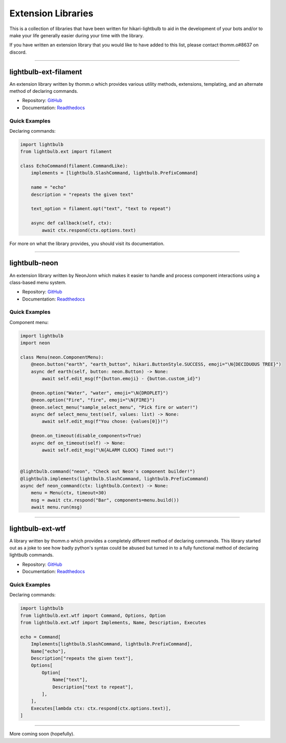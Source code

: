 .. _extension-libs:

===================
Extension Libraries
===================

This is a collection of libraries that have been written for hikari-lightbulb to aid in the development of your
bots and/or to make your life generally easier during your time with the library.

If you have written an extension library that you would like to have added to this list, please contact thomm.o#8637
on discord.

----

lightbulb-ext-filament
======================

An extension library written by thomm.o which provides various utility methods, extensions, templating, and an alternate
method of declaring commands.

- Repository: `GitHub <https://github.com/tandemdude/lightbulb-ext-filament>`_

- Documentation: `Readthedocs <https://filament.readthedocs.io/en/latest/>`_

Quick Examples
--------------

Declaring commands:

.. code-block:: python

    import lightbulb
    from lightbulb.ext import filament

    class EchoCommand(filament.CommandLike):
        implements = [lightbulb.SlashCommand, lightbulb.PrefixCommand]

        name = "echo"
        description = "repeats the given text"

        text_option = filament.opt("text", "text to repeat")

        async def callback(self, ctx):
            await ctx.respond(ctx.options.text)

For more on what the library provides, you should visit its documentation.

----

lightbulb-neon
==============

An extension library written by NeonJonn which makes it easier to handle and process component interactions using
a class-based menu system.

- Repository: `GitHub <https://github.com/neonjonn/lightbulb-neon>`_

- Documentation: `Readthedocs <https://lightbulb-neon.readthedocs.io/en/latest/>`_

Quick Examples
--------------

Component menu:

.. code-block:: python

    import lightbulb
    import neon

    class Menu(neon.ComponentMenu):
        @neon.button("earth", "earth_button", hikari.ButtonStyle.SUCCESS, emoji="\N{DECIDUOUS TREE}")
        async def earth(self, button: neon.Button) -> None:
            await self.edit_msg(f"{button.emoji} - {button.custom_id}")

        @neon.option("Water", "water", emoji="\N{DROPLET}")
        @neon.option("Fire", "fire", emoji="\N{FIRE}")
        @neon.select_menu("sample_select_menu", "Pick fire or water!")
        async def select_menu_test(self, values: list) -> None:
            await self.edit_msg(f"You chose: {values[0]}!")

        @neon.on_timeout(disable_components=True)
        async def on_timeout(self) -> None:
            await self.edit_msg("\N{ALARM CLOCK} Timed out!")


    @lightbulb.command("neon", "Check out Neon's component builder!")
    @lightbulb.implements(lightbulb.SlashCommand, lightbulb.PrefixCommand)
    async def neon_command(ctx: lightbulb.Context) -> None:
        menu = Menu(ctx, timeout=30)
        msg = await ctx.respond("Bar", components=menu.build())
        await menu.run(msg)

----

lightbulb-ext-wtf
=================

A library written by thomm.o which provides a completely different method of declaring commands. This library started
out as a joke to see how badly python's syntax could be abused but turned in to a fully functional method of declaring
lightbulb commands.

- Repository: `GitHub <https://github.com/tandemdude/lightbulb-wtf>`_

- Documentation: `Readthedocs <https://lightbulb-wtf.readthedocs.io/en/latest/>`_

Quick Examples
--------------

Declaring commands:

.. code-block:: python

    import lightbulb
    from lightbulb.ext.wtf import Command, Options, Option
    from lightbulb.ext.wtf import Implements, Name, Description, Executes

    echo = Command[
        Implements[lightbulb.SlashCommand, lightbulb.PrefixCommand],
        Name["echo"],
        Description["repeats the given text"],
        Options[
            Option[
                Name["text"],
                Description["text to repeat"],
            ],
        ],
        Executes[lambda ctx: ctx.respond(ctx.options.text)],
    ]

----

More coming soon (hopefully).
